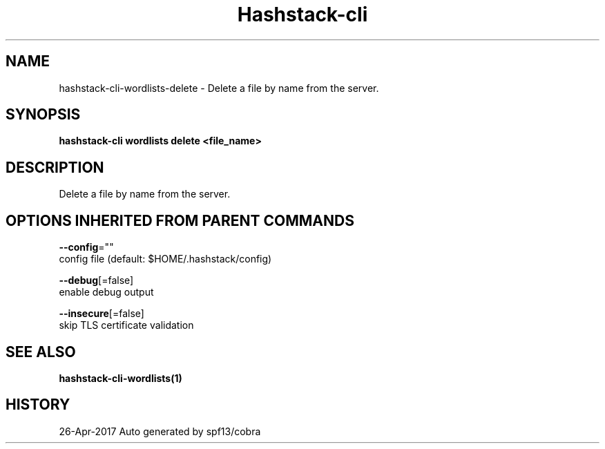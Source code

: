 .TH "Hashstack-cli" "1" "Apr 2017" "Auto generated by spf13/cobra" "" 
.nh
.ad l


.SH NAME
.PP
hashstack\-cli\-wordlists\-delete \- Delete a file by name from the server.


.SH SYNOPSIS
.PP
\fBhashstack\-cli wordlists delete <file_name>\fP


.SH DESCRIPTION
.PP
Delete a file by name from the server.


.SH OPTIONS INHERITED FROM PARENT COMMANDS
.PP
\fB\-\-config\fP=""
    config file (default: $HOME/.hashstack/config)

.PP
\fB\-\-debug\fP[=false]
    enable debug output

.PP
\fB\-\-insecure\fP[=false]
    skip TLS certificate validation


.SH SEE ALSO
.PP
\fBhashstack\-cli\-wordlists(1)\fP


.SH HISTORY
.PP
26\-Apr\-2017 Auto generated by spf13/cobra
